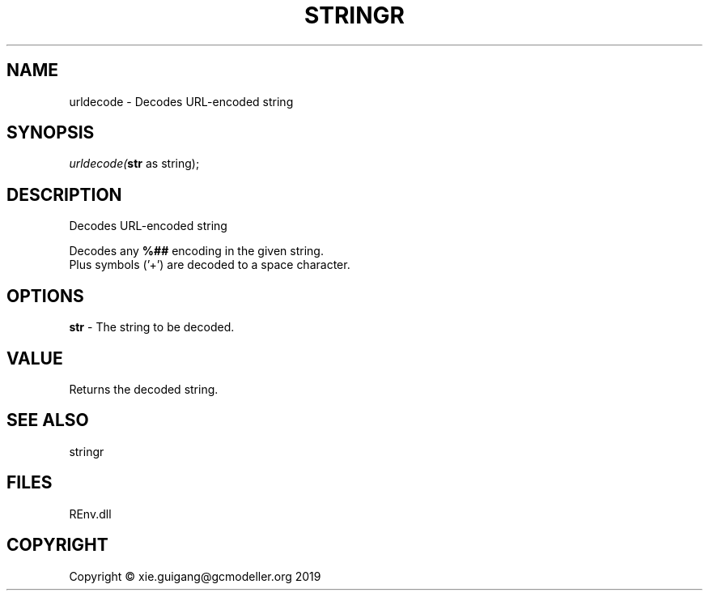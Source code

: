 .\" man page create by R# package system.
.TH STRINGR 1 2020-11-02 "urldecode" "urldecode"
.SH NAME
urldecode \- Decodes URL-encoded string
.SH SYNOPSIS
\fIurldecode(\fBstr\fR as string);\fR
.SH DESCRIPTION
.PP
Decodes URL-encoded string
 
 Decodes any \fB%##\fR encoding in the given string. 
 Plus symbols ('+') are decoded to a space character.
.PP
.SH OPTIONS
.PP
\fBstr\fB \fR\- The string to be decoded.
.PP
.SH VALUE
.PP
Returns the decoded string.
.PP
.SH SEE ALSO
stringr
.SH FILES
.PP
REnv.dll
.PP
.SH COPYRIGHT
Copyright © xie.guigang@gcmodeller.org 2019
